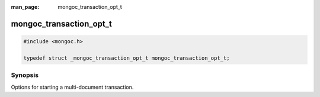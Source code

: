 :man_page: mongoc_transaction_opt_t

mongoc_transaction_opt_t
========================

.. code-block:: c

  #include <mongoc.h>

  typedef struct _mongoc_transaction_opt_t mongoc_transaction_opt_t;

Synopsis
--------

Options for starting a multi-document transaction.

.. only:: html

  Functions
  ---------

  .. toctree::
    :titlesonly:
    :maxdepth: 1

    mongoc_transaction_opts_new
    mongoc_transaction_opts_get_read_concern
    mongoc_transaction_opts_set_read_concern
    mongoc_transaction_opts_get_write_concern
    mongoc_transaction_opts_set_write_concern
    mongoc_transaction_opts_get_read_prefs
    mongoc_transaction_opts_set_read_prefs
    mongoc_transaction_opts_clone
    mongoc_transaction_opts_destroy
